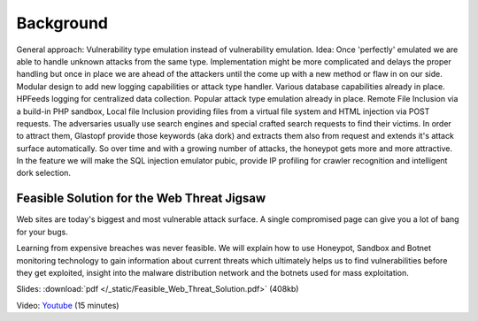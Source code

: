 ===========
Background
===========

General approach: Vulnerability type emulation instead of vulnerability emulation.
Idea: Once 'perfectly' emulated we are able to handle unknown attacks from the same type.
Implementation might be more complicated and delays the proper handling but once in place we are ahead of the
attackers until the come up with a new method or flaw in on our side.
Modular design to add new logging capabilities or attack type handler.
Various database capabilities already in place. HPFeeds logging for centralized data collection.
Popular attack type emulation already in place.
Remote File Inclusion via a build-in PHP sandbox, Local file Inclusion providing files from a virtual file system and HTML injection via POST requests.
The adversaries usually use search engines and special crafted search requests to find their victims.
In order to attract them, Glastopf provide those keywords (aka dork) and extracts them also from request and extends it's attack surface automatically.
So over time and with a growing number of attacks, the honeypot gets more and more attractive.
In the feature we will make the SQL injection emulator pubic, provide IP profiling for crawler recognition and intelligent dork selection.

Feasible Solution for the Web Threat Jigsaw
--------------------------------------------
Web sites are today's biggest and most vulnerable attack surface. A single compromised page can give you a lot of bang for your bugs.

Learning from expensive breaches was never feasible. We will explain how to use Honeypot, Sandbox and Botnet monitoring technology to gain
information about current threats which ultimately helps us to find vulnerabilities before they get exploited, insight into the malware
distribution network and the botnets used for mass exploitation.

Slides: :download:`pdf </_static/Feasible_Web_Threat_Solution.pdf>` (408kb)

Video: `Youtube <http://www.youtube.com/watch?v=kipxPRXKlXY>`_ (15 minutes)